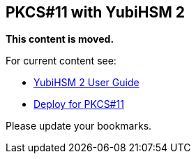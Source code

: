 == PKCS#11 with YubiHSM 2

**This content is moved.**

For current content see: 

- link:https://docs.yubico.com/hardware/yubihsm-2/hsm-2-user-guide/index.html[YubiHSM 2 User Guide]

- link:https://docs.yubico.com/hardware/yubihsm-2/hsm-2-user-guide/hsm2-pkcs11-guide.html#pkcs-11-with-yubihsm-2[Deploy for PKCS#11]

Please update your bookmarks.